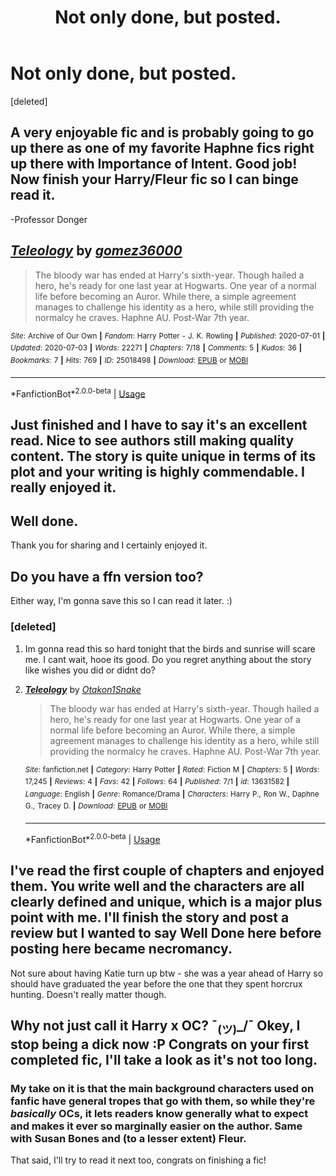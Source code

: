 #+TITLE: Not only done, but posted.

* Not only done, but posted.
:PROPERTIES:
:Score: 18
:DateUnix: 1594166807.0
:DateShort: 2020-Jul-08
:FlairText: Self-Promotion
:END:
[deleted]


** A very enjoyable fic and is probably going to go up there as one of my favorite Haphne fics right up there with Importance of Intent. Good job! Now finish your Harry/Fleur fic so I can binge read it.

-Professor Donger
:PROPERTIES:
:Author: flingerdinger
:Score: 6
:DateUnix: 1594187030.0
:DateShort: 2020-Jul-08
:END:


** [[https://archiveofourown.org/works/25018498][*/Teleology/*]] by [[https://www.archiveofourown.org/users/gomez36000/pseuds/gomez36000][/gomez36000/]]

#+begin_quote
  The bloody war has ended at Harry's sixth-year. Though hailed a hero, he's ready for one last year at Hogwarts. One year of a normal life before becoming an Auror. While there, a simple agreement manages to challenge his identity as a hero, while still providing the normalcy he craves. Haphne AU. Post-War 7th year.
#+end_quote

^{/Site/:} ^{Archive} ^{of} ^{Our} ^{Own} ^{*|*} ^{/Fandom/:} ^{Harry} ^{Potter} ^{-} ^{J.} ^{K.} ^{Rowling} ^{*|*} ^{/Published/:} ^{2020-07-01} ^{*|*} ^{/Updated/:} ^{2020-07-03} ^{*|*} ^{/Words/:} ^{22271} ^{*|*} ^{/Chapters/:} ^{7/18} ^{*|*} ^{/Comments/:} ^{5} ^{*|*} ^{/Kudos/:} ^{36} ^{*|*} ^{/Bookmarks/:} ^{7} ^{*|*} ^{/Hits/:} ^{769} ^{*|*} ^{/ID/:} ^{25018498} ^{*|*} ^{/Download/:} ^{[[https://archiveofourown.org/downloads/25018498/Teleology.epub?updated_at=1593892928][EPUB]]} ^{or} ^{[[https://archiveofourown.org/downloads/25018498/Teleology.mobi?updated_at=1593892928][MOBI]]}

--------------

*FanfictionBot*^{2.0.0-beta} | [[https://github.com/tusing/reddit-ffn-bot/wiki/Usage][Usage]]
:PROPERTIES:
:Author: FanfictionBot
:Score: 3
:DateUnix: 1594166813.0
:DateShort: 2020-Jul-08
:END:


** Just finished and I have to say it's an excellent read. Nice to see authors still making quality content. The story is quite unique in terms of its plot and your writing is highly commendable. I really enjoyed it.
:PROPERTIES:
:Author: SpeedDemon2004
:Score: 3
:DateUnix: 1594216553.0
:DateShort: 2020-Jul-08
:END:


** Well done.

Thank you for sharing and I certainly enjoyed it.
:PROPERTIES:
:Author: Excellent_Tubleweed
:Score: 3
:DateUnix: 1594293552.0
:DateShort: 2020-Jul-09
:END:


** Do you have a ffn version too?

Either way, I'm gonna save this so I can read it later. :)
:PROPERTIES:
:Author: MachaiArcanum
:Score: 2
:DateUnix: 1594193220.0
:DateShort: 2020-Jul-08
:END:

*** [deleted]
:PROPERTIES:
:Score: 2
:DateUnix: 1594194532.0
:DateShort: 2020-Jul-08
:END:

**** Im gonna read this so hard tonight that the birds and sunrise will scare me. I cant wait, hooe its good. Do you regret anything about the story like wishes you did or didnt do?
:PROPERTIES:
:Author: Aiyania
:Score: 3
:DateUnix: 1594200698.0
:DateShort: 2020-Jul-08
:END:


**** [[https://www.fanfiction.net/s/13631582/1/][*/Teleology/*]] by [[https://www.fanfiction.net/u/1604386/Otakon1Snake][/Otakon1Snake/]]

#+begin_quote
  The bloody war has ended at Harry's sixth-year. Though hailed a hero, he's ready for one last year at Hogwarts. One year of a normal life before becoming an Auror. While there, a simple agreement manages to challenge his identity as a hero, while still providing the normalcy he craves. Haphne AU. Post-War 7th year.
#+end_quote

^{/Site/:} ^{fanfiction.net} ^{*|*} ^{/Category/:} ^{Harry} ^{Potter} ^{*|*} ^{/Rated/:} ^{Fiction} ^{M} ^{*|*} ^{/Chapters/:} ^{5} ^{*|*} ^{/Words/:} ^{17,245} ^{*|*} ^{/Reviews/:} ^{4} ^{*|*} ^{/Favs/:} ^{42} ^{*|*} ^{/Follows/:} ^{64} ^{*|*} ^{/Published/:} ^{7/1} ^{*|*} ^{/id/:} ^{13631582} ^{*|*} ^{/Language/:} ^{English} ^{*|*} ^{/Genre/:} ^{Romance/Drama} ^{*|*} ^{/Characters/:} ^{Harry} ^{P.,} ^{Ron} ^{W.,} ^{Daphne} ^{G.,} ^{Tracey} ^{D.} ^{*|*} ^{/Download/:} ^{[[http://www.ff2ebook.com/old/ffn-bot/index.php?id=13631582&source=ff&filetype=epub][EPUB]]} ^{or} ^{[[http://www.ff2ebook.com/old/ffn-bot/index.php?id=13631582&source=ff&filetype=mobi][MOBI]]}

--------------

*FanfictionBot*^{2.0.0-beta} | [[https://github.com/tusing/reddit-ffn-bot/wiki/Usage][Usage]]
:PROPERTIES:
:Author: FanfictionBot
:Score: 2
:DateUnix: 1594194546.0
:DateShort: 2020-Jul-08
:END:


** I've read the first couple of chapters and enjoyed them. You write well and the characters are all clearly defined and unique, which is a major plus point with me. I'll finish the story and post a review but I wanted to say Well Done here before posting here became necromancy.

Not sure about having Katie turn up btw - she was a year ahead of Harry so should have graduated the year before the one that they spent horcrux hunting. Doesn't really matter though.
:PROPERTIES:
:Author: rpeh
:Score: 2
:DateUnix: 1594278802.0
:DateShort: 2020-Jul-09
:END:


** Why not just call it Harry x OC? ¯_(ツ)_/¯ Okey, I stop being a dick now :P Congrats on your first completed fic, I'll take a look as it's not too long.
:PROPERTIES:
:Author: SummerLake69
:Score: 3
:DateUnix: 1594172513.0
:DateShort: 2020-Jul-08
:END:

*** My take on it is that the main background characters used on fanfic have general tropes that go with them, so while they're /basically/ OCs, it lets readers know generally what to expect and makes it ever so marginally easier on the author. Same with Susan Bones and (to a lesser extent) Fleur.

That said, I'll try to read it next too, congrats on finishing a fic!
:PROPERTIES:
:Author: kdbvols
:Score: 8
:DateUnix: 1594173657.0
:DateShort: 2020-Jul-08
:END:
